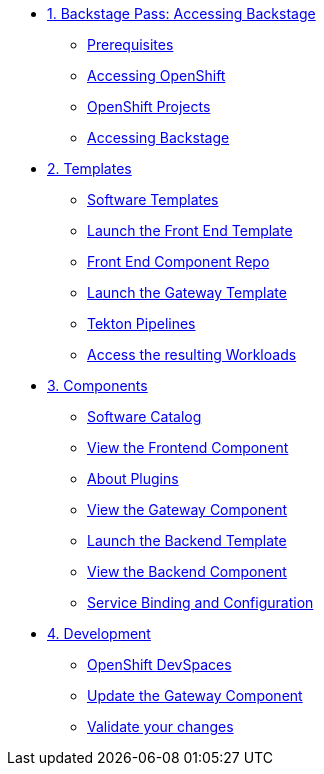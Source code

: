 * xref:01-setup.adoc[1. Backstage Pass: Accessing Backstage]
** xref:01-setup.adoc#prerequisites[Prerequisites]
** xref:01-setup.adoc#cluster_access[Accessing OpenShift]
** xref:01-setup.adoc#project_access[OpenShift Projects]
** xref:01-setup.adoc#backstage_access[Accessing Backstage]

* xref:02-templates.adoc[2. Templates]
** xref:02-templates.adoc#templates[Software Templates]
** xref:02-templates.adoc#frontend[Launch the Front End Template]
** xref:02-templates.adoc#github[Front End Component Repo]
** xref:02-templates.adoc#gateway[Launch the Gateway Template]
** xref:02-templates.adoc#pipelines[Tekton Pipelines]
** xref:02-templates.adoc#view_map[Access the resulting Workloads]

* xref:03-components.adoc[3. Components]
** xref:03-components.adoc#software_catalog[Software Catalog]
** xref:03-components.adoc#frontend[View the Frontend Component]
** xref:03-components.adoc#plugins[About Plugins]
** xref:03-components.adoc#gateway[View the Gateway Component]
** xref:03-components.adoc#backend_template[Launch the Backend Template]
** xref:03-components.adoc#backend[View the Backend Component]
** xref:03-components.adoc#configuration[Service Binding and Configuration]

* xref:04-development.adoc[4. Development]
** xref:04-development.adoc#devspaces[OpenShift DevSpaces]
** xref:04-development.adoc#gateway_update[Update the Gateway Component]
** xref:04-development.adoc#validate_changes[Validate your changes]
